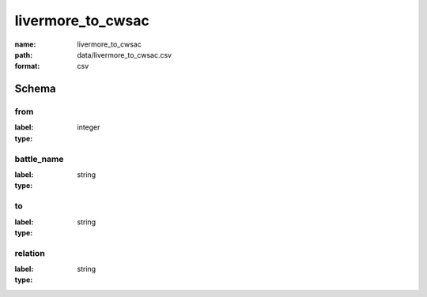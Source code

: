 livermore_to_cwsac
================================================================================

:name: livermore_to_cwsac
:path: data/livermore_to_cwsac.csv
:format: csv




Schema
-------


from
++++++++++++++++++++++++++++++++++++++++++++++++++++++++++++++++++++++++++++++++++++++++++

:label: 
:type: integer


       

battle_name
++++++++++++++++++++++++++++++++++++++++++++++++++++++++++++++++++++++++++++++++++++++++++

:label: 
:type: string


       

to
++++++++++++++++++++++++++++++++++++++++++++++++++++++++++++++++++++++++++++++++++++++++++

:label: 
:type: string


       

relation
++++++++++++++++++++++++++++++++++++++++++++++++++++++++++++++++++++++++++++++++++++++++++

:label: 
:type: string


       

